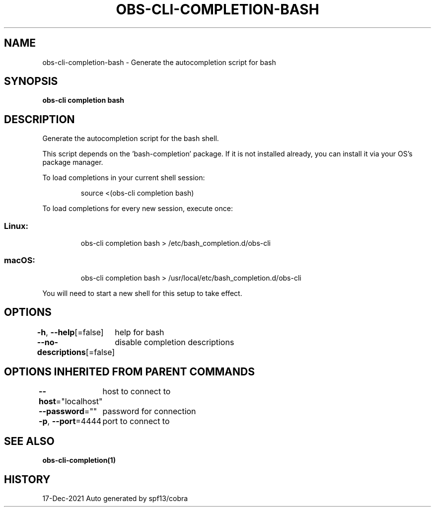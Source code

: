 .nh
.TH "OBS-CLI-COMPLETION-BASH" "1" "Dec 2021" "Auto generated by muesli/obs-cli" ""

.SH NAME
.PP
obs-cli-completion-bash - Generate the autocompletion script for bash


.SH SYNOPSIS
.PP
\fBobs-cli completion bash\fP


.SH DESCRIPTION
.PP
Generate the autocompletion script for the bash shell.

.PP
This script depends on the 'bash-completion' package.
If it is not installed already, you can install it via your OS's package manager.

.PP
To load completions in your current shell session:

.PP
.RS

.nf
source <(obs-cli completion bash)

.fi
.RE

.PP
To load completions for every new session, execute once:

.SS Linux:
.PP
.RS

.nf
obs-cli completion bash > /etc/bash_completion.d/obs-cli

.fi
.RE

.SS macOS:
.PP
.RS

.nf
obs-cli completion bash > /usr/local/etc/bash_completion.d/obs-cli

.fi
.RE

.PP
You will need to start a new shell for this setup to take effect.


.SH OPTIONS
.PP
\fB-h\fP, \fB--help\fP[=false]
	help for bash

.PP
\fB--no-descriptions\fP[=false]
	disable completion descriptions


.SH OPTIONS INHERITED FROM PARENT COMMANDS
.PP
\fB--host\fP="localhost"
	host to connect to

.PP
\fB--password\fP=""
	password for connection

.PP
\fB-p\fP, \fB--port\fP=4444
	port to connect to


.SH SEE ALSO
.PP
\fBobs-cli-completion(1)\fP


.SH HISTORY
.PP
17-Dec-2021 Auto generated by spf13/cobra

